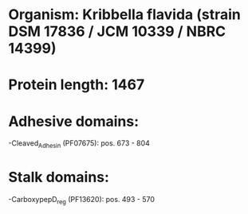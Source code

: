 * Organism: Kribbella flavida (strain DSM 17836 / JCM 10339 / NBRC 14399)
* Protein length: 1467
* Adhesive domains:
-Cleaved_Adhesin (PF07675): pos. 673 - 804
* Stalk domains:
-CarboxypepD_reg (PF13620): pos. 493 - 570

